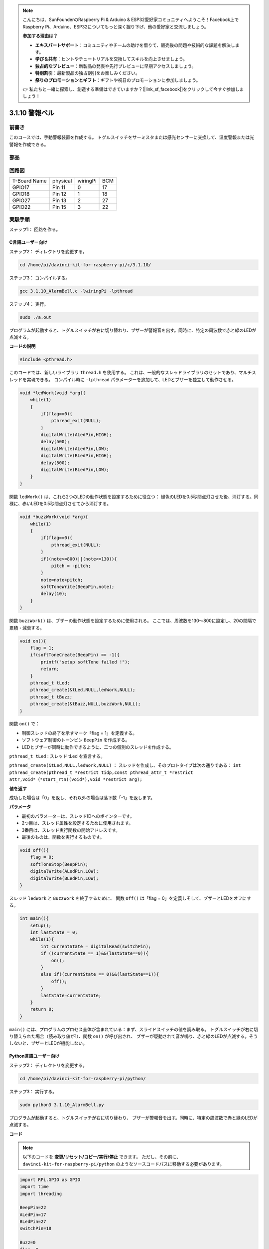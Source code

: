 .. note::

    こんにちは、SunFounderのRaspberry Pi & Arduino & ESP32愛好家コミュニティへようこそ！Facebook上でRaspberry Pi、Arduino、ESP32についてもっと深く掘り下げ、他の愛好家と交流しましょう。

    **参加する理由は？**

    - **エキスパートサポート**：コミュニティやチームの助けを借りて、販売後の問題や技術的な課題を解決します。
    - **学び＆共有**：ヒントやチュートリアルを交換してスキルを向上させましょう。
    - **独占的なプレビュー**：新製品の発表や先行プレビューに早期アクセスしましょう。
    - **特別割引**：最新製品の独占割引をお楽しみください。
    - **祭りのプロモーションとギフト**：ギフトや祝日のプロモーションに参加しましょう。

    👉 私たちと一緒に探索し、創造する準備はできていますか？[|link_sf_facebook|]をクリックして今すぐ参加しましょう！

3.1.10 警報ベル
=================

前書き
-----------------

このコースでは、手動警報装置を作成する。
トグルスイッチをサーミスタまたは感光センサーに交換して、温度警報または光警報を作成できる。

部品
---------------

.. image:: media/list_Alarm_Bell.png
    :align: center

回路図
-------------------------

============ ======== ======== ===
T-Board Name physical wiringPi BCM
GPIO17       Pin 11   0        17
GPIO18       Pin 12   1        18
GPIO27       Pin 13   2        27
GPIO22       Pin 15   3        22
============ ======== ======== ===

.. image:: media/Schematic_three_one10.png
   :align: center

実験手順
-----------------------------

ステップ1： 回路を作る。

.. image:: media/image266.png
   :alt: Alarm Bell_bb
   :width: 800

C言語ユーザー向け
^^^^^^^^^^^^^^^^^^^^^^^^^^

ステップ2： ディレクトリを変更する。

.. raw:: html

   <run></run>

.. code-block:: 

    cd /home/pi/davinci-kit-for-raspberry-pi/c/3.1.10/

ステップ3： コンパイルする。

.. raw:: html

   <run></run>

.. code-block::

    gcc 3.1.10_AlarmBell.c -lwiringPi -lpthread

ステップ4： 実行。

.. raw:: html

   <run></run>

.. code-block::

    sudo ./a.out

プログラムが起動すると、トグルスイッチが右に切り替わり、ブザーが警報音を出す。同時に、特定の周波数で赤と緑のLEDが点滅する。

**コードの説明**

.. code-block:: c

    #include <pthread.h>

このコードでは、新しいライブラリ ``thread.h`` を使用する。
これは、一般的なスレッドライブラリのセットであり、マルチスレッドを実現できる。
コンパイル時に ``-lpthread`` パラメーターを追加して、LEDとブザーを独立して動作させる。

.. code-block:: c

    void *ledWork(void *arg){       
        while(1)    
        {   
            if(flag==0){
                pthread_exit(NULL);
            }
            digitalWrite(ALedPin,HIGH);
            delay(500);
            digitalWrite(ALedPin,LOW);
            digitalWrite(BLedPin,HIGH);
            delay(500);
            digitalWrite(BLedPin,LOW);
        }
    }

関数 ``ledWork()`` は、これら2つのLEDの動作状態を設定するために役立つ：
緑色のLEDを0.5秒間点灯させた後、消灯する。同様に、赤いLEDを0.5秒間点灯させてから消灯する。

.. code-block:: c

    void *buzzWork(void *arg){
        while(1)
        {
            if(flag==0){
                pthread_exit(NULL);
            }
            if((note>=800)||(note<=130)){
                pitch = -pitch;
            }
            note=note+pitch;
            softToneWrite(BeepPin,note);
            delay(10);
        }
    }

関数 ``buzzWork()`` は、ブザーの動作状態を設定するために使用される。
ここでは、周波数を130〜800に設定し、20の間隔で累積・減衰する。

.. code-block:: c

    void on(){
        flag = 1;
        if(softToneCreate(BeepPin) == -1){
            printf("setup softTone failed !");
            return; 
        }    
        pthread_t tLed;     
        pthread_create(&tLed,NULL,ledWork,NULL);    
        pthread_t tBuzz;  
        pthread_create(&tBuzz,NULL,buzzWork,NULL);      
    }

関数 ``on()`` で：

* 制御スレッドの終了を示すマーク「flag = 1」を定義する。

* ソフトウェア制御のトーンピン ``BeepPin`` を作成する。

* LEDとブザーが同時に動作できるように、二つの個別のスレッドを作成する。

``pthread_t tLed`` : スレッド tLed を宣言する。

``pthread_create(&tLed,NULL,ledWork,NULL)`` ： スレッドを作成し、そのプロトタイプは次の通りである： ``int pthread_create(pthread_t *restrict tidp,const pthread_attr_t *restrict attr,void*（*start_rtn)(void*),void *restrict arg);``

**値を返す**

成功した場合は「0」を返し、それ以外の場合は落下数「-1」を返します。

**パラメータ**

* 最初のパラメーターは、スレッドIDへのポインターです。
* 2つ目は、スレッド属性を設定するために使用されます。
* 3番目は、スレッド実行関数の開始アドレスです。
* 最後のものは、関数を実行するものです。

.. code-block:: c

    void off(){
        flag = 0;
        softToneStop(BeepPin);
        digitalWrite(ALedPin,LOW);
        digitalWrite(BLedPin,LOW);
    }


スレッド ``ledWork`` と ``BuzzWork`` を終了するために、
関数 ``Off()`` は「flag = 0」を定義しそして、ブザーとLEDをオフにする。

.. code-block:: c

    int main(){       
        setup(); 
        int lastState = 0;
        while(1){
            int currentState = digitalRead(switchPin);
            if ((currentState == 1)&&(lastState==0)){
                on();
            }
            else if((currentState == 0)&&(lastState==1)){
                off();
            }
            lastState=currentState;
        }
        return 0;
    }

``main()`` には、プログラムのプロセス全体が含まれている：まず、スライドスイッチの値を読み取る。
トグルスイッチが右に切り替えられた場合（読み取り値が1）、関数 ``on()`` が呼び出され、
ブザーが駆動されて音が鳴り、赤と緑のLEDが点滅する。そうしないと、ブザーとLEDが機能しない。

**Python言語ユーザー向け**
^^^^^^^^^^^^^^^^^^^^^^^^^^^^^^^^

ステップ2： ディレクトリを変更する。

.. raw:: html

   <run></run>

.. code-block::

    cd /home/pi/davinci-kit-for-raspberry-pi/python/

ステップ3： 実行する。

.. raw:: html

   <run></run>

.. code-block::

    sudo python3 3.1.10_AlarmBell.py

プログラムが起動すると、トグルスイッチが右に切り替わり、
ブザーが警報音を出す。同時に、特定の周波数で赤と緑のLEDが点滅する。


**コード**

.. note::

   以下のコードを **変更/リセット/コピー/実行/停止** できます。 ただし、その前に、 ``davinci-kit-for-raspberry-pi/python`` のようなソースコードパスに移動する必要があります。 
   
.. raw:: html

    <run></run>

.. code-block:: python

    import RPi.GPIO as GPIO
    import time
    import threading

    BeepPin=22
    ALedPin=17
    BLedPin=27
    switchPin=18

    Buzz=0
    flag =0
    note=150
    pitch=20

    def setup():
        GPIO.setmode(GPIO.BCM)
        GPIO.setup(BeepPin, GPIO.OUT)
        GPIO.setup(ALedPin,GPIO.OUT,initial=GPIO.LOW)
        GPIO.setup(BLedPin,GPIO.OUT,initial=GPIO.LOW)
        GPIO.setup(switchPin,GPIO.IN)
        global Buzz
        Buzz=GPIO.PWM(BeepPin,note)

    def ledWork():
        while flag:
            GPIO.output(ALedPin,GPIO.HIGH)
            time.sleep(0.5)
            GPIO.output(ALedPin,GPIO.LOW)
            GPIO.output(BLedPin,GPIO.HIGH)
            time.sleep(0.5)
            GPIO.output(BLedPin,GPIO.LOW)

    def buzzerWork():
        global pitch
        global note
        while flag:
            if note >= 800 or note <=130:
                pitch = -pitch
            note = note + pitch 
            Buzz.ChangeFrequency(note)
            time.sleep(0.01)


    def on():
        global flag
        flag = 1
        Buzz.start(50)
        tBuzz = threading.Thread(target=buzzerWork) 
        tBuzz.start()
        tLed = threading.Thread(target=ledWork) 
        tLed.start()    

    def off():
        global flag
        flag = 0
        Buzz.stop()
        GPIO.output(ALedPin,GPIO.LOW)
        GPIO.output(BLedPin,GPIO.LOW)      


    def main():
        lastState=0
        while True:
            currentState =GPIO.input(switchPin)
            if currentState == 1 and lastState == 0:
                on()
            elif currentState == 0 and lastState == 1:
                off()
            lastState=currentState

    
    def destroy():
        off()
        GPIO.cleanup()


    if __name__ == '__main__':
        setup()
        try:
            main()
        except KeyboardInterrupt:
            destroy()

**コードの説明**

.. code-block:: python

    import threading

ここでは、 ``Threading`` モジュールをインポートし、
複数のことを一度に行えるようにするが、通常のプログラムはコードを上から下にしか実行できない。 
``Threading`` モジュールを使用すると、LEDとブザーを個別に動作させることができる。

.. code-block:: python

    def ledWork():
        while flag:
            GPIO.output(ALedPin,GPIO.HIGH)
            time.sleep(0.5)
            GPIO.output(ALedPin,GPIO.LOW)
            GPIO.output(BLedPin,GPIO.HIGH)
            time.sleep(0.5)
            GPIO.output(BLedPin,GPIO.LOW)

関数 ``ledWork()`` は、これら2つのLEDの動作状態を設定するために役立つ：緑色のLEDを0.5秒間点灯させた後、消灯する。
同様に、赤いLEDを0.5秒間点灯させてから消灯する。

.. code-block:: python

    def buzzerWork():
        global pitch
        global note
        while flag:
            if note >= 800 or note <=130:
                pitch = -pitch
            note = note + pitch 
            Buzz.ChangeFrequency(note)
            time.sleep(0.01)

関数 ``buzzWork()`` は、ブザーの動作状態を設定するために使用される。
ここでは、周波数を130〜800に設定し、20の間隔で累積・減衰する。

.. code-block:: python

    def on():
        global flag
        flag = 1
        Buzz.start(50)
        tBuzz = threading.Thread(target=buzzerWork) 
        tBuzz.start()
        tLed = threading.Thread(target=ledWork) 
        tLed.start()  

関数 ``on()`` で：

* 制御スレッドの終了を示すマーク「flag = 1」を定義する。

* バズを開始し、デューティサイクルを50％に設定する。

* LEDとブザ ー が同時に動作できるように、二つの個別のスレッドを作成する。

``tBuzz = threading.Thread(target=buzzerWork)`` : スレッドを作成すると、そのプロトタイプは以下の通りである： ``class threading.Thread(group=None, target=None, name=None, args=(), kwargs={}, \*, daemon=None)``

構築メソッドの中で、主要なパラメーターは ターゲット であり、呼び出し可能なオブジェクト（ここでは関数 ``ledWork`` と ``BuzzWork`` ）を ターゲット に割り当てる必要がある。

次に、スレッドオブジェクトを開始するために ``start()`` が呼び出される。
たとえば、 ``tBuzz.start()`` は、新しくインストールされたtBuzzスレッドを開始するために使用される。

.. code-block:: python

    def off():
        global flag
        flag = 0
        Buzz.stop()
        GPIO.output(ALedPin,GPIO.LOW)
        GPIO.output(BLedPin,GPIO.LOW)

スレッド ``ledWork`` と ``BuzzWork`` を終了するために、
関数 ``Off()`` は「flag = 0」を定義しそして、ブザーとLEDをオフにする。

.. code-block:: python

    def main():
        lastState=0
        while True:
            currentState =GPIO.input(switchPin)
            if currentState == 1 and lastState == 0:
                on()
            elif currentState == 0 and lastState == 1:
                off()
            lastState=currentState

``main()`` には、プログラムのプロセス全体が含まれている：
まず、スライドスイッチの値を読み取る。
トグルスイッチが右に切り替えられた場合（読み取り値が1）、関数 ``on()`` が呼び出され、
ブザーが駆動されて音が鳴り、赤と緑のLEDが点滅する。そうしないと、ブザーとLEDが機能しない。

現象画像
------------------------

.. image:: media/image267.jpeg
   :align: center